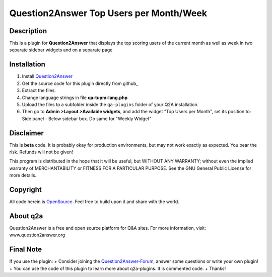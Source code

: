 ========================================
Question2Answer Top Users per Month/Week 
========================================
-----------
Description
-----------
This is a plugin for **Question2Answer** that displays the top scoring users of the current month as well as week in two separate sidebar widgets and on a separate page


------------
Installation
------------
#. Install Question2Answer_
#. Get the source code for this plugin directly from github_
#. Extract the files.
#. Change language strings in file **qa-tupm-lang.php**
#. Upload the files to a subfolder  inside the ``qa-plugins`` folder of your Q2A installation.
#. Then go to **Admin >Layout >Available widgets**, and add the widget "Top Users per Month", set its position to: Side panel - Below sidebar box. Do same for "Weekly Widget"

.. _Question2Answer: http://www.question2answer.org/install.php

----------
Disclaimer
----------
This is **beta** code. It is probably okay for production environments, but may not work exactly as expected. You bear the risk. Refunds will not be given!

This program is distributed in the hope that it will be useful, but WITHOUT ANY WARRANTY; 
without even the implied warranty of MERCHANTABILITY or FITNESS FOR A PARTICULAR PURPOSE. 
See the GNU General Public License for more details.

-------
Copyright
-------
All code herein is OpenSource_. Feel free to build upon it and share with the world.

.. _OpenSource: http://www.gnu.org/licenses/gpl.html

---------
About q2a
---------
Question2Answer is a free and open source platform for Q&A sites. For more information, visit: www.question2answer.org

---------
Final Note
---------
If you use the plugin:
+ Consider joining the Question2Answer-Forum_, answer some questions or write your own plugin!
+ You can use the code of this plugin to learn more about q2a-plugins. It is commented code.
+ Thanks!

.. _Question2Answer-Forum: http://www.question2answer.org/qa/

